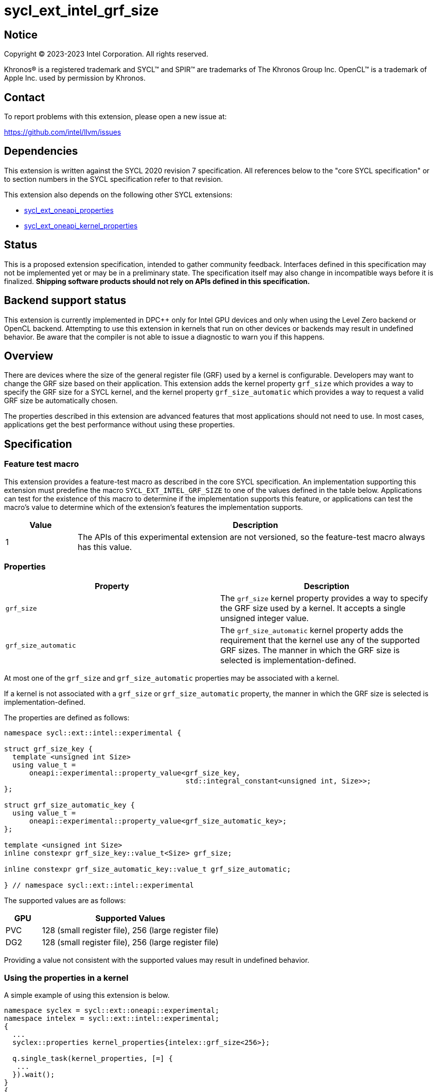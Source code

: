 = sycl_ext_intel_grf_size

:source-highlighter: coderay
:coderay-linenums-mode: table

// This section needs to be after the document title.
:doctype: book
:toc2:
:toc: left
:encoding: utf-8
:lang: en
:dpcpp: pass:[DPC++]

// Set the default source code type in this document to C++,
// for syntax highlighting purposes.  This is needed because
// docbook uses c++ and html5 uses cpp.
:language: {basebackend@docbook:c++:cpp}


== Notice

[%hardbreaks]
Copyright (C) 2023-2023 Intel Corporation.  All rights reserved.

Khronos(R) is a registered trademark and SYCL(TM) and SPIR(TM) are trademarks
of The Khronos Group Inc.  OpenCL(TM) is a trademark of Apple Inc. used by
permission by Khronos.


== Contact

To report problems with this extension, please open a new issue at:

https://github.com/intel/llvm/issues


== Dependencies

This extension is written against the SYCL 2020 revision 7 specification.  All
references below to the "core SYCL specification" or to section numbers in the
SYCL specification refer to that revision.

This extension also depends on the following other SYCL extensions:

* link:../experimental/sycl_ext_oneapi_properties.asciidoc[
  sycl_ext_oneapi_properties]
* link:../experimental/sycl_ext_oneapi_kernel_properties.asciidoc[
  sycl_ext_oneapi_kernel_properties]

== Status

This is a proposed extension specification, intended to gather community
feedback.  Interfaces defined in this specification may not be implemented yet
or may be in a preliminary state.  The specification itself may also change in
incompatible ways before it is finalized.  *Shipping software products should
not rely on APIs defined in this specification.*


== Backend support status

This extension is currently implemented in {dpcpp} only for Intel GPU devices and
only when using the Level Zero backend or OpenCL backend.
Attempting to use this extension in kernels that run on other devices or
backends may result in undefined behavior.  Be aware that the compiler
is not able to issue a diagnostic to warn you if this happens.

== Overview

There are devices where the size of the general register file (GRF) used by a kernel is 
configurable. Developers may want to change the GRF size based on their
application. This extension adds the kernel property `grf_size` which provides a way
to specify the GRF size for a SYCL kernel, and the kernel property `grf_size_automatic`
which provides a way to request a valid GRF size be automatically chosen.

The properties described in this extension are advanced features that most applications
should not need to use. In most cases, applications get the best performance
without using these properties.

== Specification

=== Feature test macro

This extension provides a feature-test macro as described in the core SYCL
specification.  An implementation supporting this extension must predefine the
macro `SYCL_EXT_INTEL_GRF_SIZE` to one of the values defined in the table
below.  Applications can test for the existence of this macro to determine if
the implementation supports this feature, or applications can test the macro's
value to determine which of the extension's features the implementation
supports.


[%header,cols="1,5"]
|===
|Value
|Description

|1
|The APIs of this experimental extension are not versioned, so the
 feature-test macro always has this value.
|===

=== Properties

|===
|Property|Description

|`grf_size`
|The `grf_size` kernel property provides a way to specify the GRF size used by a kernel. 
It accepts a single unsigned integer value.

|`grf_size_automatic`
| The `grf_size_automatic` kernel property adds the requirement that the kernel use any of the supported GRF sizes. The manner in which the GRF size is selected is implementation-defined.

|===

At most one of the `grf_size` and `grf_size_automatic` properties may be associated with a kernel.

If a kernel is not associated with a `grf_size` or `grf_size_automatic` property, the manner in which the GRF size is selected is implementation-defined.

The properties are defined as follows:
```c++
namespace sycl::ext::intel::experimental {

struct grf_size_key {
  template <unsigned int Size>
  using value_t = 
      oneapi::experimental::property_value<grf_size_key, 
                                           std::integral_constant<unsigned int, Size>>;
};

struct grf_size_automatic_key {
  using value_t = 
      oneapi::experimental::property_value<grf_size_automatic_key>;
};

template <unsigned int Size>
inline constexpr grf_size_key::value_t<Size> grf_size;

inline constexpr grf_size_automatic_key::value_t grf_size_automatic;

} // namespace sycl::ext::intel::experimental
```
The supported values are as follows:
[%header,cols="1,5"]
|===
|GPU |Supported Values
| PVC | 128 (small register file), 256 (large register file)
| DG2 | 128 (small register file), 256 (large register file)
|===

Providing a value not consistent with the supported values may result in undefined behavior.

=== Using the properties in a kernel

A simple example of using this extension is below.

```c++
namespace syclex = sycl::ext::oneapi::experimental;
namespace intelex = sycl::ext::intel::experimental;
{
  ...
  syclex::properties kernel_properties{intelex::grf_size<256>};

  q.single_task(kernel_properties, [=] {
   ...
  }).wait();
}
{
  ...
  syclex::properties kernel_properties{intelex:grf_size_automatic};

  q.single_task(kernel_properties, [=] {
   ...
  }).wait();
}
```


